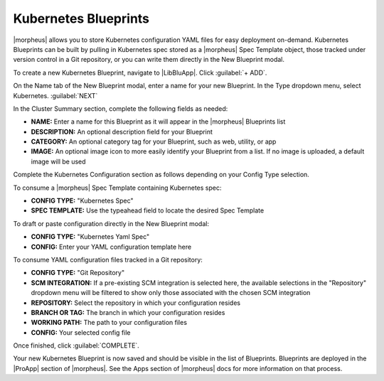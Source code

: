 Kubernetes Blueprints
^^^^^^^^^^^^^^^^^^^^^

|morpheus| allows you to store Kubernetes configuration YAML files for easy deployment on-demand. Kubernetes Blueprints can be built by pulling in Kubernetes spec stored as a |morpheus| Spec Template object, those tracked under version control in a Git repository, or you can write them directly in the New Blueprint modal.

To create a new Kubernetes Blueprint, navigate to |LibBluApp|. Click :guilabel:`+ ADD`.

On the Name tab of the New Blueprint modal, enter a name for your new Blueprint. In the Type dropdown menu, select Kubernetes. :guilabel:`NEXT`

In the Cluster Summary section, complete the following fields as needed:

- **NAME:** Enter a name for this Blueprint as it will appear in the |morpheus| Blueprints list
- **DESCRIPTION:** An optional description field for your Blueprint
- **CATEGORY:** An optional category tag for your Blueprint, such as web, utility, or app
- **IMAGE:** An optional image icon to more easily identify your Blueprint from a list. If no image is uploaded, a default image will be used

Complete the Kubernetes Configuration section as follows depending on your Config Type selection.

To consume a |morpheus| Spec Template containing Kubernetes spec:

- **CONFIG TYPE:** "Kubernetes Spec"
- **SPEC TEMPLATE:** Use the typeahead field to locate the desired Spec Template

To draft or paste configuration directly in the New Blueprint modal:

- **CONFIG TYPE:** "Kubernetes Yaml Spec"
- **CONFIG:** Enter your YAML configuration template here

To consume YAML configuration files tracked in a Git repository:

- **CONFIG TYPE:** "Git Repository"
- **SCM INTEGRATION:** If a pre-existing SCM integration is selected here, the available selections in the "Repository" dropdown menu will be filtered to show only those associated with the chosen SCM integration
- **REPOSITORY:** Select the repository in which your configuration resides
- **BRANCH OR TAG:** The branch in which your configuration resides
- **WORKING PATH:** The path to your configuration files
- **CONFIG:** Your selected config file

Once finished, click :guilabel:`COMPLETE`.

Your new Kubernetes Blueprint is now saved and should be visible in the list of Blueprints. Blueprints are deployed in the |ProApp| section of |morpheus|. See the Apps section of |morpheus| docs for more information on that process.
